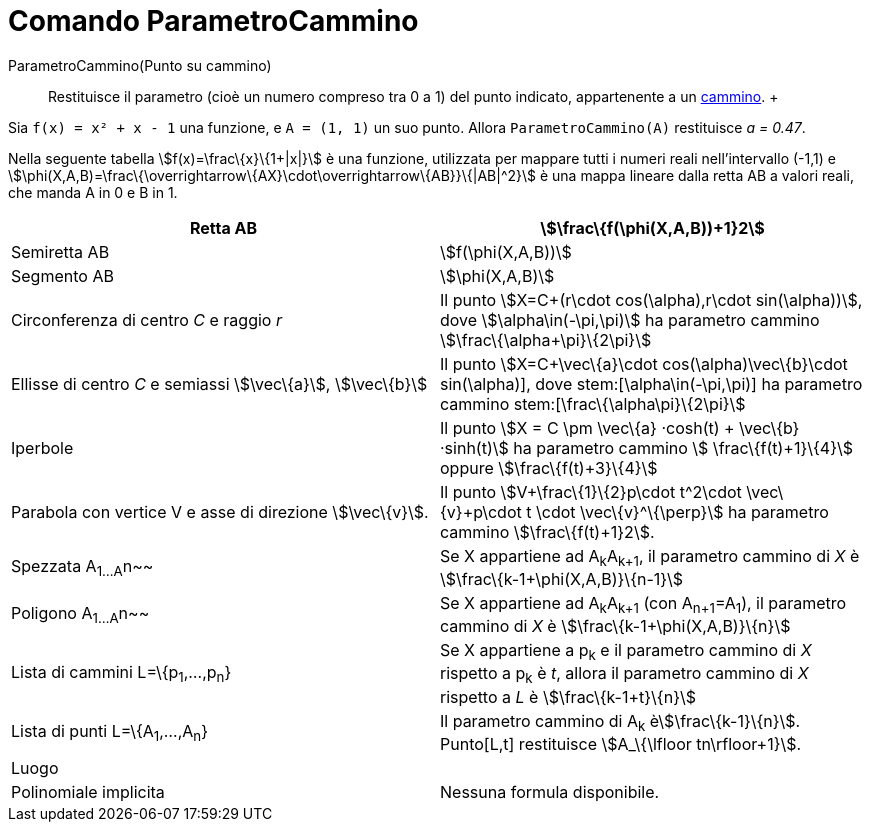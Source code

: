 = Comando ParametroCammino

ParametroCammino(Punto su cammino)::
  Restituisce il parametro (cioè un numero compreso tra 0 a 1) del punto indicato, appartenente a un
  xref:/Oggetti_geometrici.adoc[cammino].
  +

[EXAMPLE]

====

Sia `f(x) = x² + x - 1` una funzione, e `A = (1, 1)` un suo punto. Allora `ParametroCammino(A)` restituisce _a = 0.47_.

====

Nella seguente tabella stem:[f(x)=\frac\{x}\{1+|x|}] è una funzione, utilizzata per mappare tutti i numeri reali
nell'intervallo (-1,1) e stem:[\phi(X,A,B)=\frac\{\overrightarrow\{AX}\cdot\overrightarrow\{AB}}\{|AB|^2}] è una mappa
lineare dalla retta AB a valori reali, che manda A in 0 e B in 1.

[cols=",",]
|===
|Retta AB |stem:[\frac\{f(\phi(X,A,B))+1}2]

|Semiretta AB |stem:[f(\phi(X,A,B))]

|Segmento AB |stem:[\phi(X,A,B)]

|Circonferenza di centro _C_ e raggio _r_ |Il punto stem:[X=C+(r\cdot cos(\alpha),r\cdot sin(\alpha))], dove
stem:[\alpha\in(-\pi,\pi)] ha parametro cammino stem:[\frac\{\alpha+\pi}\{2\pi}]

|Ellisse di centro _C_ e semiassi stem:[\vec\{a}], stem:[\vec\{b}] |Il punto stem:[X=C+\vec\{a}\cdot
cos(\alpha)+\vec\{b}\cdot sin(\alpha)], dove stem:[\alpha\in(-\pi,\pi)] ha parametro cammino
stem:[\frac\{\alpha+\pi}\{2\pi}]

|Iperbole |Il punto stem:[X = C \pm \vec\{a} ·cosh(t) + \vec\{b} ·sinh(t)] ha parametro cammino stem:[
\frac\{f(t)+1}\{4}] oppure stem:[\frac\{f(t)+3}\{4}]

|Parabola con vertice V e asse di direzione stem:[\vec\{v}]. |Il punto stem:[V+\frac\{1}\{2}p\cdot t^2\cdot
\vec\{v}+p\cdot t \cdot \vec\{v}^\{\perp}] ha parametro cammino stem:[\frac\{f(t)+1}2].

|Spezzata A~1...A~n~~ |Se X appartiene ad A~k~A~k+1~, il parametro cammino di _X_ è stem:[\frac\{k-1+\phi(X,A,B)}\{n-1}]

|Poligono A~1...A~n~~ |Se X appartiene ad A~k~A~k+1~ (con A~n+1~=A~1~), il parametro cammino di _X_ è
stem:[\frac\{k-1+\phi(X,A,B)}\{n}]

|Lista di cammini L=\{p~1~,...,p~n~} |Se X appartiene a p~k~ e il parametro cammino di _X_ rispetto a p~k~ è _t_, allora
il parametro cammino di _X_ rispetto a _L_ è stem:[\frac\{k-1+t}\{n}]

|Lista di punti L=\{A~1~,...,A~n~} |Il parametro cammino di A~k~ èstem:[\frac\{k-1}\{n}]. Punto[L,t] restituisce
stem:[A_\{\lfloor tn\rfloor+1}].

|Luogo |

|Polinomiale implicita |Nessuna formula disponibile.
|===
